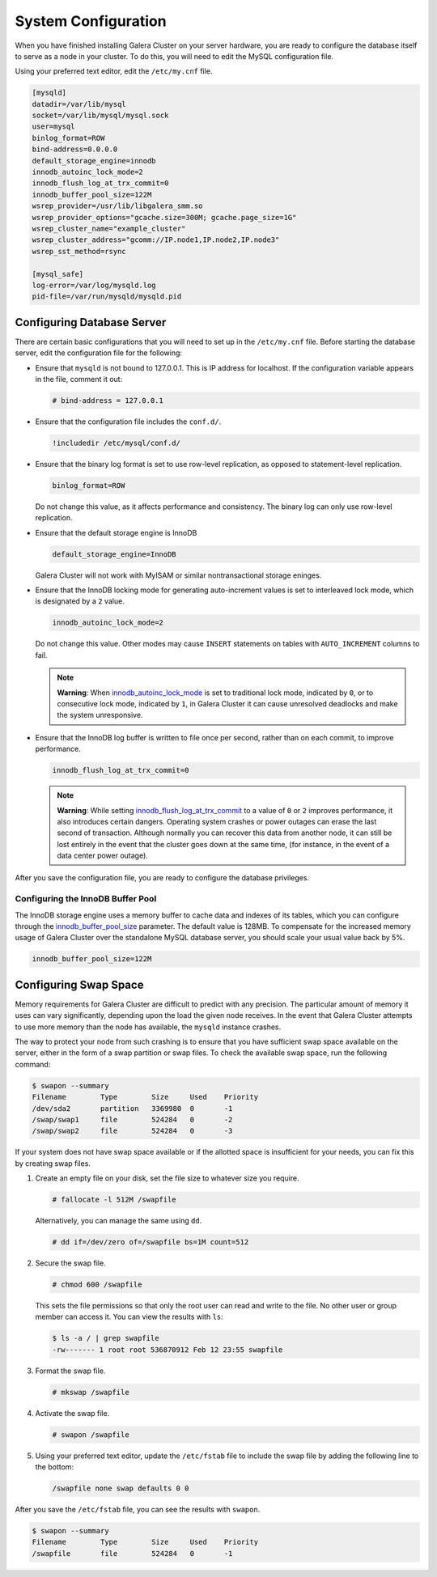 ==========================
System Configuration
==========================
.. _`configuration`:

When you have finished installing Galera Cluster on your server hardware, you are ready to configure the database itself to serve as a node in your cluster.  To do this, you will need to edit the MySQL configuration file.

Using your preferred text editor, edit the ``/etc/my.cnf`` file.

.. code-block:: ini
		
   [mysqld]
   datadir=/var/lib/mysql
   socket=/var/lib/mysql/mysql.sock
   user=mysql
   binlog_format=ROW
   bind-address=0.0.0.0
   default_storage_engine=innodb
   innodb_autoinc_lock_mode=2
   innodb_flush_log_at_trx_commit=0
   innodb_buffer_pool_size=122M
   wsrep_provider=/usr/lib/libgalera_smm.so
   wsrep_provider_options="gcache.size=300M; gcache.page_size=1G"
   wsrep_cluster_name="example_cluster"
   wsrep_cluster_address="gcomm://IP.node1,IP.node2,IP.node3"
   wsrep_sst_method=rsync

   [mysql_safe]
   log-error=/var/log/mysqld.log
   pid-file=/var/run/mysqld/mysqld.pid




--------------------------------
Configuring Database Server
--------------------------------
.. _`db-config`:

There are certain basic configurations that you will need to set up in the ``/etc/my.cnf`` file.  Before starting the database server, edit the configuration file for the following:

- Ensure that ``mysqld`` is not bound to 127.0.0.1.  This is IP address for localhost.  If the configuration variable appears in the file, comment it out:

  .. code-block:: ini

     # bind-address = 127.0.0.1

- Ensure that the configuration file includes the ``conf.d/``.

  .. code-block:: ini

     !includedir /etc/mysql/conf.d/

- Ensure that the binary log format is set to use row-level replication, as opposed to statement-level replication.

  .. code-block:: ini

     binlog_format=ROW

  Do not change this value, as it affects performance and consistency.  The binary log can only use row-level replication.

- Ensure that the default storage engine is InnoDB

  .. code-block:: ini

     default_storage_engine=InnoDB

  Galera Cluster will not work with MyISAM or similar nontransactional storage eninges.

- Ensure that the InnoDB locking mode for generating auto-increment values is set to interleaved lock mode, which is designated by a ``2`` value.

  .. code-block:: ini

     innodb_autoinc_lock_mode=2

  Do not change this value.  Other modes may cause ``INSERT`` statements on tables with ``AUTO_INCREMENT`` columns to fail.  

  .. note:: **Warning**: When `innodb_autoinc_lock_mode <http://dev.mysql.com/doc/refman/5.5/en/innodb-parameters.html#sysvar_innodb_autoinc_lock_mode>`_ is set to traditional lock mode, indicated by ``0``, or to consecutive lock mode, indicated by ``1``, in Galera Cluster it can cause unresolved deadlocks and make the system unresponsive.

- Ensure that the InnoDB log buffer is written to file once per second, rather than on each commit, to improve performance.

  .. code-block:: ini

     innodb_flush_log_at_trx_commit=0

  .. note:: **Warning**: While setting `innodb_flush_log_at_trx_commit <http://dev.mysql.com/doc/refman/5.1/en/innodb-parameters.html#sysvar_innodb_flush_log_at_trx_commit>`_ to a value of ``0`` or ``2`` improves performance, it also introduces certain dangers.  Operating system crashes or power outages can erase the last second of transaction.  Although normally you can recover this data from another node, it can still be lost entirely in the event that the cluster goes down at the same time, (for instance, in the event of a data center power outage).


After you save the configuration file, you are ready to configure the database privileges.

^^^^^^^^^^^^^^^^^^^^^^^^^^^^^^^^^^^
Configuring the InnoDB Buffer Pool
^^^^^^^^^^^^^^^^^^^^^^^^^^^^^^^^^^^
.. _`config_innodb_buffer_pool_size`:

The InnoDB storage engine uses a memory buffer to cache data and indexes of its tables, which you can configure through the 
`innodb_buffer_pool_size <http://dev.mysql.com/doc/refman/5.1/en/innodb-parameters.html#sysvar_innodb_buffer_pool_size>`_ parameter.  The default value is 128MB.  To compensate for the increased memory usage of Galera Cluster over the standalone MySQL database server, you should scale your usual value back by 5%.

.. code-block:: ini

   innodb_buffer_pool_size=122M


-----------------------------------------
Configuring Swap Space
-----------------------------------------
.. _`swap-config`:

Memory requirements for Galera Cluster are difficult to predict with any precision.  The particular amount of memory it uses can vary significantly, depending upon the load the given node receives.  In the event that Galera Cluster attempts to use more memory than the node has available, the ``mysqld`` instance crashes.


The way to protect your node from such crashing is to ensure that you have sufficient swap space available on the server, either in the form of a swap partition or swap files.  To check the available swap space, run the following command:

.. code-block:: console

   $ swapon --summary
   Filename        Type        Size     Used    Priority
   /dev/sda2       partition   3369980  0       -1
   /swap/swap1     file        524284   0       -2
   /swap/swap2     file        524284   0       -3

If your system does not have swap space available or if the allotted space is insufficient for your needs, you can fix this by creating swap files.

#. Create an empty file on your disk, set the file size to whatever size you require.

   .. code-block:: console

      # fallocate -l 512M /swapfile

   Alternatively, you can manage the same using ``dd``.

   .. code-block:: console

      # dd if=/dev/zero of=/swapfile bs=1M count=512

#. Secure the swap file.

   .. code-block:: console

      # chmod 600 /swapfile

   This sets the file permissions so that only the root user can read and write to the file.  No other user or group member can access it.  You can view the results with ``ls``:

   .. code-block:: console

      $ ls -a / | grep swapfile
      -rw------- 1 root root 536870912 Feb 12 23:55 swapfile

#. Format the swap file.

   .. code-block:: console

      # mkswap /swapfile

#. Activate the swap file.

   .. code-block:: console

      # swapon /swapfile

#. Using your preferred text editor, update the ``/etc/fstab`` file to include the swap file by adding the following line to the bottom:

   .. code-block:: ini

      /swapfile none swap defaults 0 0
 
After you save the ``/etc/fstab`` file, you can see the results with ``swapon``.

.. code-block:: console
  
   $ swapon --summary
   Filename        Type        Size     Used    Priority
   /swapfile       file        524284   0       -1


.. |---|   unicode:: U+2014 .. EM DASH
   :trim:




